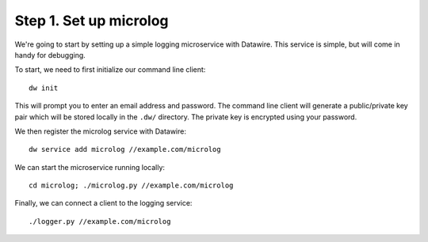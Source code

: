 .. Datawire.io documentation master file, created by
   sphinx-quickstart on Tue Jan 27 12:04:31 2015.
   You can adapt this file completely to your liking, but it should at least
   contain the root `toctree` directive.

Step 1.  Set up microlog
========================

We're going to start by setting up a simple logging microservice with
Datawire. This service is simple, but will come in handy for
debugging.

To start, we need to first initialize our command line client::

  dw init

This will prompt you to enter an email address and password. The
command line client will generate a public/private key pair which will
be stored locally in the ``.dw/`` directory. The private key is
encrypted using your password.

We then register the microlog service with Datawire::

  dw service add microlog //example.com/microlog

We can start the microservice running locally::

  cd microlog; ./microlog.py //example.com/microlog

Finally, we can connect a client to the logging service::

  ./logger.py //example.com/microlog


